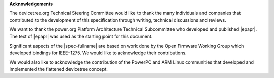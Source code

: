 .. SPDX-License-Identifier: Apache-2.0

**Acknowledgements**

The devicetree.org Technical Steering Committee would like to
thank the many individuals and companies that contributed to the
development of this specification through writing, technical discussions
and reviews.

We want to thank the power.org Platform Architecture Technical Subcommittee who
developed and published |epapr|. The text of |epapr| was used as the starting
point for this document.

Significant aspects of the |spec-fullname| are based on work done by
the Open Firmware Working Group which developed bindings for IEEE-1275.
We would like to acknowledge their contributions.

We would also like to acknowledge the contribution of the PowerPC and ARM Linux
communities that developed and implemented the flattened devicetree concept.
